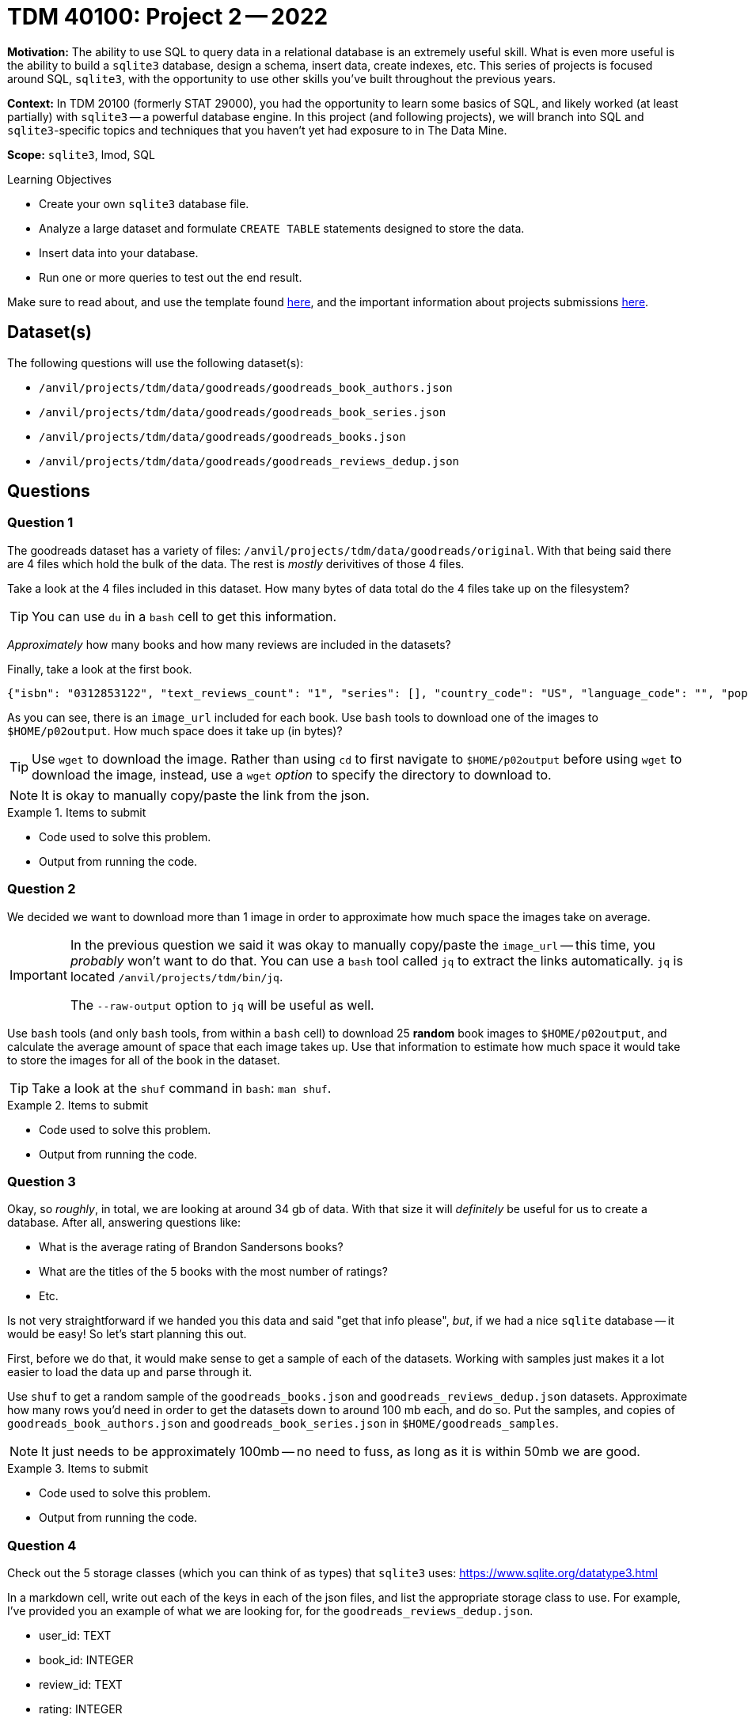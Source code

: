= TDM 40100: Project 2 -- 2022

**Motivation:** The ability to use SQL to query data in a relational database is an extremely useful skill. What is even more useful is the ability to build a `sqlite3` database, design a schema, insert data, create indexes, etc. This series of projects is focused around SQL, `sqlite3`, with the opportunity to use other skills you've built throughout the previous years.

**Context:** In TDM 20100 (formerly STAT 29000), you had the opportunity to learn some basics of SQL, and likely worked (at least partially) with `sqlite3` -- a powerful database engine. In this project (and following projects), we will branch into SQL and `sqlite3`-specific topics and techniques that you haven't yet had exposure to in The Data Mine.

**Scope:** `sqlite3`, lmod, SQL

.Learning Objectives
****
- Create your own `sqlite3` database file.
- Analyze a large dataset and formulate `CREATE TABLE` statements designed to store the data.
- Insert data into your database.
- Run one or more queries to test out the end result.
****

Make sure to read about, and use the template found xref:templates.adoc[here], and the important information about projects submissions xref:submissions.adoc[here].

== Dataset(s)

The following questions will use the following dataset(s):

- `/anvil/projects/tdm/data/goodreads/goodreads_book_authors.json`
- `/anvil/projects/tdm/data/goodreads/goodreads_book_series.json`
- `/anvil/projects/tdm/data/goodreads/goodreads_books.json`
- `/anvil/projects/tdm/data/goodreads/goodreads_reviews_dedup.json`

== Questions

=== Question 1

The goodreads dataset has a variety of files: `/anvil/projects/tdm/data/goodreads/original`. With that being said there are 4 files which hold the bulk of the data. The rest is _mostly_ derivitives of those 4 files.

Take a look at the 4 files included in this dataset. How many bytes of data total do the 4 files take up on the filesystem? 

[TIP]
====
You can use `du` in a `bash` cell to get this information.
====

_Approximately_ how many books and how many reviews are included in the datasets?

Finally, take a look at the first book.

----
{"isbn": "0312853122", "text_reviews_count": "1", "series": [], "country_code": "US", "language_code": "", "popular_shelves": [{"count": "3", "name": "to-read"}, {"count": "1", "name": "p"}, {"count": "1", "name": "collection"}, {"count": "1", "name": "w-c-fields"}, {"count": "1", "name": "biography"}], "asin": "", "is_ebook": "false", "average_rating": "4.00", "kindle_asin": "", "similar_books": [], "description": "", "format": "Paperback", "link": "https://www.goodreads.com/book/show/5333265-w-c-fields", "authors": [{"author_id": "604031", "role": ""}], "publisher": "St. Martin's Press", "num_pages": "256", "publication_day": "1", "isbn13": "9780312853129", "publication_month": "9", "edition_information": "", "publication_year": "1984", "url": "https://www.goodreads.com/book/show/5333265-w-c-fields", "image_url": "https://images.gr-assets.com/books/1310220028m/5333265.jpg", "book_id": "5333265", "ratings_count": "3", "work_id": "5400751", "title": "W.C. Fields: A Life on Film", "title_without_series": "W.C. Fields: A Life on Film"}
----

As you can see, there is an `image_url` included for each book. Use `bash` tools to download one of the images to `$HOME/p02output`. How much space does it take up (in bytes)?

[TIP]
====
Use `wget` to download the image. Rather than using `cd` to first navigate to `$HOME/p02output` before using `wget` to download the image, instead, use a `wget` _option_ to specify the directory to download to.
====

[NOTE]
====
It is okay to manually copy/paste the link from the json.
====

.Items to submit
====
- Code used to solve this problem.
- Output from running the code.
====

=== Question 2

We decided we want to download more than 1 image in order to approximate how much space the images take on average.

[IMPORTANT]
====
In the previous question we said it was okay to manually copy/paste the `image_url` -- this time, you _probably_ won't want to do that. You can use a `bash` tool called `jq` to extract the links automatically. `jq` is located `/anvil/projects/tdm/bin/jq`.

The `--raw-output` option to `jq` will be useful as well.
====

Use `bash` tools (and only `bash` tools, from within a `bash` cell) to download 25 **random** book images to `$HOME/p02output`, and calculate the average amount of space that each image takes up. Use that information to estimate how much space it would take to store the images for all of the book in the dataset. 

[TIP]
====
Take a look at the `shuf` command in `bash`: `man shuf`. 
====

.Items to submit
====
- Code used to solve this problem.
- Output from running the code.
====

=== Question 3

Okay, so _roughly_, in total, we are looking at around 34 gb of data. With that size it will _definitely_ be useful for us to create a database. After all, answering questions like:

- What is the average rating of Brandon Sandersons books?
- What are the titles of the 5 books with the most number of ratings?
- Etc.

Is not very straightforward if we handed you this data and said "get that info please", _but_, if we had a nice `sqlite` database -- it would be easy! So let's start planning this out.

First, before we do that, it would make sense to get a sample of each of the datasets. Working with samples just makes it a lot easier to load the data up and parse through it.

Use `shuf` to get a random sample of the `goodreads_books.json` and `goodreads_reviews_dedup.json` datasets. Approximate how many rows you'd need in order to get the datasets down to around 100 mb each, and do so. Put the samples, and copies of `goodreads_book_authors.json` and `goodreads_book_series.json` in `$HOME/goodreads_samples`.

[NOTE]
====
It just needs to be approximately 100mb -- no need to fuss, as long as it is within 50mb we are good.
====

.Items to submit
====
- Code used to solve this problem.
- Output from running the code.
====

=== Question 4

Check out the 5 storage classes (which you can think of as types) that `sqlite3` uses: https://www.sqlite.org/datatype3.html

In a markdown cell, write out each of the keys in each of the json files, and list the appropriate storage class to use. For example, I've provided you an example of what we are looking for, for the `goodreads_reviews_dedup.json`.

- user_id: TEXT
- book_id: INTEGER
- review_id: TEXT
- rating: INTEGER
- review_text: TEXT
- date_added: TEXT
- date_updated: TEXT
- read_at: TEXT
- started_at: TEXT
- n_votes: INTEGER
- n_comments: INTEGER

[NOTE]
====
You don't need to copy/paste the solution for `goodreads_reviews_dedup.json` since we provided it for you.
====

[IMPORTANT]
====
You do not need to assign a type to the following keys in `goodreads_books.json`: `series`, `popular_shelves`, `similar_books`, and `authors`.
====

[TIP]
====
- Assume `isbn`, `asin`, `kindle_asin`, `isbn13` columns _could_ start with a leading 0.
- Assume any column ending in `_id` could _not_ start with a leading 0.
====

.Items to submit
====
- Code used to solve this problem.
- Output from running the code.
====

=== Question 5

[WARNING]
====
Please include the `CREATE TABLE` statements in code cells for this question, but realize that you will have to pop open a terminal and launch `sqlite3` to complete this problem.

To do so run the following in the new terminal.

[source,bash]
----
module use /anvil/projects/tdm/opt/core
module load tdm
module load sqlite3/3.39.2

sqlite3 my.db # this will create an empty database
----

You will then be inside a `sqlite3` session and able to run `sqlite`-specific dot functions (which you can see after running `.help`), or SQL queries.
====

For now, let's ignore the "problematic" columns in the `goodreads_books.json` dataset (`series`, `popular_shelves`, `similar_books`, and `authors`).

Translate the work you did in the previous question to 4 `CREATE TABLE` statements that will be used to create your `sqlite3` database tables. Check out some examples https://www.sqlitetutorial.net/sqlite-create-table/[here]. For now, let's keep it straightforward -- ignore primary and foreign keys, and just focus on building the 4 tables with the correct types. Similarly, don't worry about any of the restrictions like `NOT NULL` or `UNIQUE`. Name your tables: `reviews`, `books`, `series`, and `authors`.

Once you've created your `CREATE TABLE` statements, create a database called `my.db` in your `$HOME` directory -- so `$HOME/my.db`. Run your `CREATE TABLE` statements, and, in your notebook, verify the database has been created properly by running the following.

[source,ipython]
----
%sql sqlite:////home/x-kamstut/my.db # change x-kamstut to your username
----

[source,ipython]
----
%%sql

SELECT sql FROM sqlite_master WHERE name='reviews';
----

[source,ipython]
----
%%sql

SELECT sql FROM sqlite_master WHERE name='books';
----

[source,ipython]
----
%%sql

SELECT sql FROM sqlite_master WHERE name='series';
----

[source,ipython]
----
%%sql

SELECT sql FROM sqlite_master WHERE name='authors';
----

.Items to submit
====
- Code used to solve this problem.
- Output from running the code.
====

[WARNING]
====
_Please_ make sure to double check that your submission is complete, and contains all of your code and output before submitting. If you are on a spotty internet connection, it is recommended to download your submission after submitting it to make sure what you _think_ you submitted, was what you _actually_ submitted.
                                                                                                                             
In addition, please review our xref:submissions.adoc[submission guidelines] before submitting your project.
====